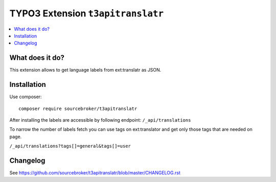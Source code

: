 TYPO3 Extension ``t3apitranslatr``
##################################

  .. image:: https://poser.pugx.org/sourcebroker/t3apitranslatr/v/stable
    :target: https://packagist.org/packages/sourcebroker/t3apitranslatr

  .. image:: https://poser.pugx.org/sourcebroker/t3apitranslatr/license
    :target: https://packagist.org/packages/sourcebroker/t3apitranslatr

.. contents:: :local:


What does it do?
****************

This extension allows to get language labels from ext:translatr as JSON.

Installation
************

Use composer:

::

  composer require sourcebroker/t3apitranslatr

After installing the labels are accessible by following endpoint:
``/_api/translations``

To narrow the number of labels fetch you can use tags on ext:translator and get only those tags that are needed on page.

``/_api/translations?tags[]=general&tags[]=user``

Changelog
*********

See https://github.com/sourcebroker/t3apitranslatr/blob/master/CHANGELOG.rst
